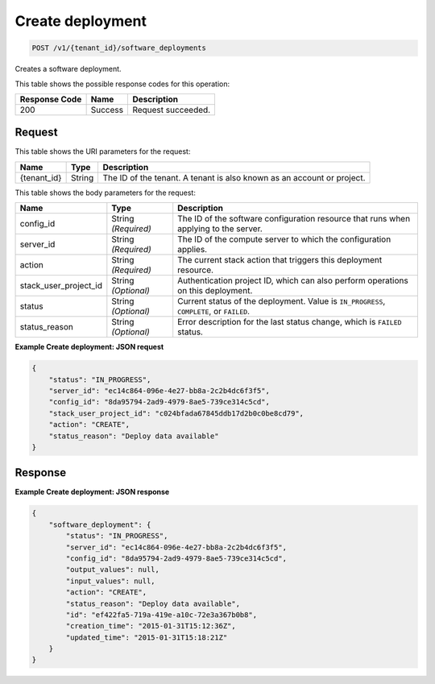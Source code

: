 
.. THIS OUTPUT IS GENERATED FROM THE WADL. DO NOT EDIT.

.. _post-create-deployment-v1-tenant-id-software-deployments:

Create deployment
^^^^^^^^^^^^^^^^^^^^^^^^^^^^^^^^^^^^^^^^^^^^^^^^^^^^^^^^^^^^^^^^^^^^^^^^^^^^^^^^

.. code::

    POST /v1/{tenant_id}/software_deployments

Creates a software deployment.



This table shows the possible response codes for this operation:


+--------------------------+-------------------------+-------------------------+
|Response Code             |Name                     |Description              |
+==========================+=========================+=========================+
|200                       |Success                  |Request succeeded.       |
+--------------------------+-------------------------+-------------------------+


Request
""""""""""""""""




This table shows the URI parameters for the request:

+--------------------------+-------------------------+-------------------------+
|Name                      |Type                     |Description              |
+==========================+=========================+=========================+
|{tenant_id}               |String                   |The ID of the tenant. A  |
|                          |                         |tenant is also known as  |
|                          |                         |an account or project.   |
+--------------------------+-------------------------+-------------------------+





This table shows the body parameters for the request:

+--------------------------+-------------------------+-------------------------+
|Name                      |Type                     |Description              |
+==========================+=========================+=========================+
|config_id                 |String *(Required)*      |The ID of the software   |
|                          |                         |configuration resource   |
|                          |                         |that runs when applying  |
|                          |                         |to the server.           |
+--------------------------+-------------------------+-------------------------+
|server_id                 |String *(Required)*      |The ID of the compute    |
|                          |                         |server to which the      |
|                          |                         |configuration applies.   |
+--------------------------+-------------------------+-------------------------+
|action                    |String *(Required)*      |The current stack action |
|                          |                         |that triggers this       |
|                          |                         |deployment resource.     |
+--------------------------+-------------------------+-------------------------+
|stack_user_project_id     |String *(Optional)*      |Authentication project   |
|                          |                         |ID, which can also       |
|                          |                         |perform operations on    |
|                          |                         |this deployment.         |
+--------------------------+-------------------------+-------------------------+
|status                    |String *(Optional)*      |Current status of the    |
|                          |                         |deployment. Value is     |
|                          |                         |``IN_PROGRESS``,         |
|                          |                         |``COMPLETE``, or         |
|                          |                         |``FAILED``.              |
+--------------------------+-------------------------+-------------------------+
|status_reason             |String *(Optional)*      |Error description for    |
|                          |                         |the last status change,  |
|                          |                         |which is ``FAILED``      |
|                          |                         |status.                  |
+--------------------------+-------------------------+-------------------------+





**Example Create deployment: JSON request**


.. code::

   {
       "status": "IN_PROGRESS",
       "server_id": "ec14c864-096e-4e27-bb8a-2c2b4dc6f3f5",
       "config_id": "8da95794-2ad9-4979-8ae5-739ce314c5cd",
       "stack_user_project_id": "c024bfada67845ddb17d2b0c0be8cd79",
       "action": "CREATE",
       "status_reason": "Deploy data available"
   }





Response
""""""""""""""""










**Example Create deployment: JSON response**


.. code::

   {
       "software_deployment": {
           "status": "IN_PROGRESS",
           "server_id": "ec14c864-096e-4e27-bb8a-2c2b4dc6f3f5",
           "config_id": "8da95794-2ad9-4979-8ae5-739ce314c5cd",
           "output_values": null,
           "input_values": null,
           "action": "CREATE",
           "status_reason": "Deploy data available",
           "id": "ef422fa5-719a-419e-a10c-72e3a367b0b8",
           "creation_time": "2015-01-31T15:12:36Z",
           "updated_time": "2015-01-31T15:18:21Z"
       }
   }
   




